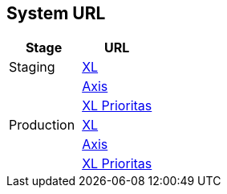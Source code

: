 == System URL

[cols=",",options="header",]
|===
|*Stage* |*URL*
|Staging |https://myxlcivet-uat.alphabill.id/user[XL]
| |https://myaxiscivet-uat.alphabill.id/user[Axis]
| |https://xlpriocivet-uat.alphabill.id/user[XL Prioritas]
|Production |https://myxlcivet.alphabill.id/user[XL]
| |https://myaxiscivet.alphabill.id/user[Axis]
| |https://xlpriocivet.alphabill.id/user[XL Prioritas]
|===
